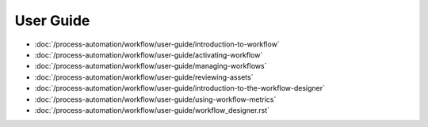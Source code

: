 User Guide
==========

-  :doc:`/process-automation/workflow/user-guide/introduction-to-workflow`
-  :doc:`/process-automation/workflow/user-guide/activating-workflow`
-  :doc:`/process-automation/workflow/user-guide/managing-workflows`
-  :doc:`/process-automation/workflow/user-guide/reviewing-assets`
-  :doc:`/process-automation/workflow/user-guide/introduction-to-the-workflow-designer`
-  :doc:`/process-automation/workflow/user-guide/using-workflow-metrics`
-  :doc:`/process-automation/workflow/user-guide/workflow_designer.rst`
